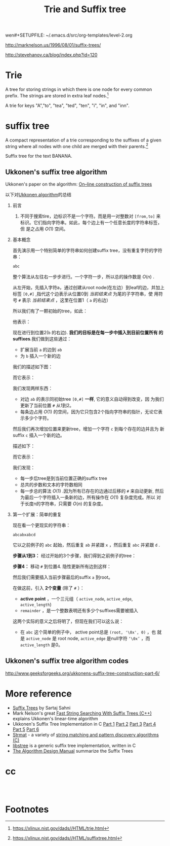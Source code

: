 wen#+SETUPFILE: ~/.emacs.d/src/org-templates/level-2.org
#+TITLE: Trie and Suffix tree
#+OPTIONS: num:nil H:2

http://marknelson.us/1996/08/01/suffix-trees/

http://stevehanov.ca/blog/index.php?id=120

* Trie
A tree for storing strings in which there is one node for every common
prefix. The strings are stored in extra leaf nodes.[fn:1]

[[./files/Trie_example.svg]]
A trie for keys "A","to", "tea", "ted", "ten", "i", "in", and "inn".

* suffix tree
A compact representation of a trie corresponding to the suffixes of a
given string where all nodes with one child are merged with their
parents.[fn:2]

[[./files/Suffix_tree_BANANA.svg]]
Suffix tree for the text BANANA.

** Ukkonen's suffix tree algorithm
Ukkonen's paper on the algorithm: [[https://www.cs.helsinki.fi/u/ukkonen/SuffixT1withFigs.pdf][On–line construction of suffix trees]]

以下对[[http://stackoverflow.com/questions/9452701/ukkonens-suffix-tree-algorithm-in-plain-english][Ukkonen algorithm]]的总结

*** 前言
1. 不同于搜索tire，边标识不是一个字符。而是用一对整数对 =[from,to]= 来
   标识。它们指向字符串。如此，每个边上有一个任意长度的字符串标签，但
   是之占用 $O(1)$ 空间。
*** 基本概念
首先演示用一个特别简单的字符串如何创建suffix tree，没有重复字符的字符
串：
#+begin_src sh
abc
#+end_src

整个算法从左往右一步步进行。一个字符一步，所以总的操作数是 $O(n)$ .

从左开始，先插入字符a，通过创建从root node(在左边）到leaf的边，并加上
标签 =[0,#]= ,指代这个边表示从位置0到 /当前结束点/ 为尾的子字符串，使
用符号 =#= 表示 /当前结束点/ ，这里在位置1（ =a= 的右边）

所以我们有了一颗初始的tree，如此：
[[./files/suffix/1.png]]

他表示：
[[./files/suffix/2.png]]

现在进行到位置2(=b= 的右边). *我们的目标是在每一步中插入到目前位置所有
的suffixes*.我们做到这些通过：
+ 扩展当前 =a= 的边到 =ab=
+ 为 =b= 插入一个新的边

我们的描述如下图：
[[./files/suffix/3.png]]

而它表示：
[[./files/suffix/4.png]]

我们发现两样东西：
+ 对边 =ab= 的表示同初始tree =[0,#]= *一样*, 它的意义自动得到改变，因
  为我们更新了当前位置 =#= 从1到2。
+ 每条边占用 $O(1)$ 的空间，因为它只包含2个指向字符串的指针，无论它表
  示多少个字符。

然后我们再次增加位置来更新tree，增加一个字符 =c= 到每个存在的边并且为
新suffix =c= 插入一个新的边。

描述如下：
[[./files/suffix/5.png]]

而它表示：
[[./files/suffix/6.png]]

我们发现：
+ 每一步后tree是到当前位置正确的suffix tree
+ 总共的步数和文本的字符数相同
+ 每一步总的算法  $O(1)$ .因为所有已存在的边通过后移的 =#= 来自动更新,
  然后为最后一个字符插入一条新的边，所有操作在 $O(1)$ 复杂度完成。所以
  对于长度n的字符串，只需要 $O(n)$ 的复杂度。
*** 第一个扩展：简单的重复
现在看一个更现实的字符串：
#+begin_src c++
abcabxabcd
#+end_src
它以之前例子的 =abc= 起始，然后重复 =ab= 并紧跟 =x= ，然后重复 =abc=
并紧跟 =d= .

*步骤从1到3：* 经过开始的3个步骤，我们得到之前例子的tree：
[[./files/suffix/7.png]]

*步骤4：* 移动 =#= 到位置4. 隐性更新所有边到这样：
[[./files/suffix/8.png]]

然后我们需要插入当前步骤最后的suffix =a= 到root。

在做这前，引入 *2个变量* (除了 =#= ）：
+ *active point* ，一个三元组（ =active_node=, =active_edge=,
  =active_length=)
+ =remainder= ，是一个整数表明还有多少个suffixes需要被插入

这两个实际的意义之后将明了，但现在我们可以这么说：
+ 在 =abc= 这个简单的例子中， active point总是 =(root, '\0x', 0)= ，也
  就是 =active_node= 是 root node, =active_edge= 是null字符 =‘\0x’=
  ，而 =active_length= 是0。




** Ukkonen's suffix tree algorithm codes
http://www.geeksforgeeks.org/ukkonens-suffix-tree-construction-part-6/


* More reference
+ [[http://www.cise.ufl.edu/~sahni/dsaaj/enrich/c16/suffix.htm][Suffix Trees]] by Sartaj Sahni
+ Mark Nelson's great [[http://marknelson.us/1996/08/01/suffix-trees/][Fast String Searching With Suffix Trees (C++)]]
  explains Ukkonen's linear-time algorithm
+ Ukkonen's Suffix Tree Implementation in C [[http://www.geeksforgeeks.org/ukkonens-suffix-tree-construction-part-1/][Part 1]] [[http://www.geeksforgeeks.org/ukkonens-suffix-tree-construction-part-2/][Part 2]] [[http://www.geeksforgeeks.org/ukkonens-suffix-tree-construction-part-3/][Part 3]] [[http://www.geeksforgeeks.org/ukkonens-suffix-tree-construction-part-4/][Part
  4]] [[http://www.geeksforgeeks.org/ukkonens-suffix-tree-construction-part-5/][Part 5]] [[http://www.geeksforgeeks.org/ukkonens-suffix-tree-construction-part-6/][Part 6]]
+ [[./files/strmat.tar.gz][Strmat]] - a variety of [[http://web.cs.ucdavis.edu/~gusfield/strmat.html][string matching and pattern discovery
  algorithms (C)]]
+ [[http://www.icir.org/christian/libstree/][libstree]] is a generic suffix tree implementation, written in C
+ [[http://www3.cs.stonybrook.edu/~algorith/files/suffix-trees.shtml][The Algorithm Design Manual]] summarize the Suffix Trees

* cc

#+begin_src c++

#+end_src

#+begin_src sh

#+end_src

* Footnotes

[fn:1] https://xlinux.nist.gov/dads//HTML/trie.html

[fn:2] https://xlinux.nist.gov/dads//HTML/suffixtree.html

